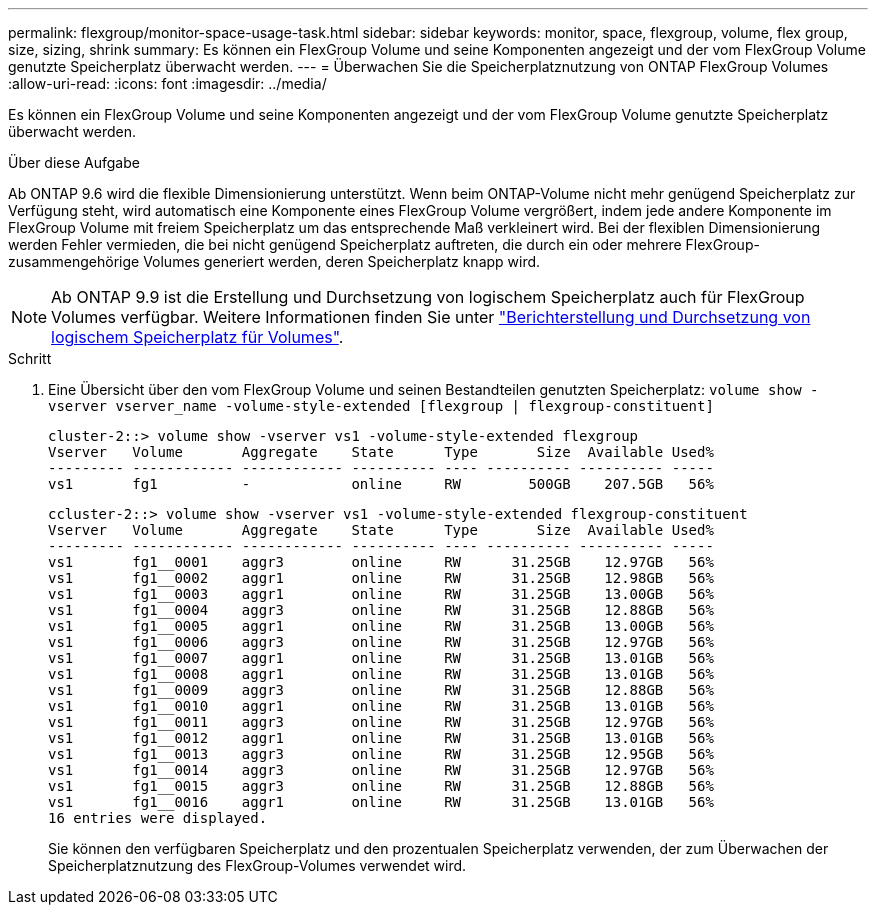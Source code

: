 ---
permalink: flexgroup/monitor-space-usage-task.html 
sidebar: sidebar 
keywords: monitor, space, flexgroup, volume, flex group, size, sizing, shrink 
summary: Es können ein FlexGroup Volume und seine Komponenten angezeigt und der vom FlexGroup Volume genutzte Speicherplatz überwacht werden. 
---
= Überwachen Sie die Speicherplatznutzung von ONTAP FlexGroup Volumes
:allow-uri-read: 
:icons: font
:imagesdir: ../media/


[role="lead"]
Es können ein FlexGroup Volume und seine Komponenten angezeigt und der vom FlexGroup Volume genutzte Speicherplatz überwacht werden.

.Über diese Aufgabe
Ab ONTAP 9.6 wird die flexible Dimensionierung unterstützt. Wenn beim ONTAP-Volume nicht mehr genügend Speicherplatz zur Verfügung steht, wird automatisch eine Komponente eines FlexGroup Volume vergrößert, indem jede andere Komponente im FlexGroup Volume mit freiem Speicherplatz um das entsprechende Maß verkleinert wird. Bei der flexiblen Dimensionierung werden Fehler vermieden, die bei nicht genügend Speicherplatz auftreten, die durch ein oder mehrere FlexGroup-zusammengehörige Volumes generiert werden, deren Speicherplatz knapp wird.

[NOTE]
====
Ab ONTAP 9.9 ist die Erstellung und Durchsetzung von logischem Speicherplatz auch für FlexGroup Volumes verfügbar. Weitere Informationen finden Sie unter link:../volumes/logical-space-reporting-enforcement-concept.html["Berichterstellung und Durchsetzung von logischem Speicherplatz für Volumes"].

====
.Schritt
. Eine Übersicht über den vom FlexGroup Volume und seinen Bestandteilen genutzten Speicherplatz: `volume show -vserver vserver_name -volume-style-extended [flexgroup | flexgroup-constituent]`
+
[listing]
----
cluster-2::> volume show -vserver vs1 -volume-style-extended flexgroup
Vserver   Volume       Aggregate    State      Type       Size  Available Used%
--------- ------------ ------------ ---------- ---- ---------- ---------- -----
vs1       fg1          -            online     RW        500GB    207.5GB   56%
----
+
[listing]
----
ccluster-2::> volume show -vserver vs1 -volume-style-extended flexgroup-constituent
Vserver   Volume       Aggregate    State      Type       Size  Available Used%
--------- ------------ ------------ ---------- ---- ---------- ---------- -----
vs1       fg1__0001    aggr3        online     RW      31.25GB    12.97GB   56%
vs1       fg1__0002    aggr1        online     RW      31.25GB    12.98GB   56%
vs1       fg1__0003    aggr1        online     RW      31.25GB    13.00GB   56%
vs1       fg1__0004    aggr3        online     RW      31.25GB    12.88GB   56%
vs1       fg1__0005    aggr1        online     RW      31.25GB    13.00GB   56%
vs1       fg1__0006    aggr3        online     RW      31.25GB    12.97GB   56%
vs1       fg1__0007    aggr1        online     RW      31.25GB    13.01GB   56%
vs1       fg1__0008    aggr1        online     RW      31.25GB    13.01GB   56%
vs1       fg1__0009    aggr3        online     RW      31.25GB    12.88GB   56%
vs1       fg1__0010    aggr1        online     RW      31.25GB    13.01GB   56%
vs1       fg1__0011    aggr3        online     RW      31.25GB    12.97GB   56%
vs1       fg1__0012    aggr1        online     RW      31.25GB    13.01GB   56%
vs1       fg1__0013    aggr3        online     RW      31.25GB    12.95GB   56%
vs1       fg1__0014    aggr3        online     RW      31.25GB    12.97GB   56%
vs1       fg1__0015    aggr3        online     RW      31.25GB    12.88GB   56%
vs1       fg1__0016    aggr1        online     RW      31.25GB    13.01GB   56%
16 entries were displayed.
----
+
Sie können den verfügbaren Speicherplatz und den prozentualen Speicherplatz verwenden, der zum Überwachen der Speicherplatznutzung des FlexGroup-Volumes verwendet wird.


